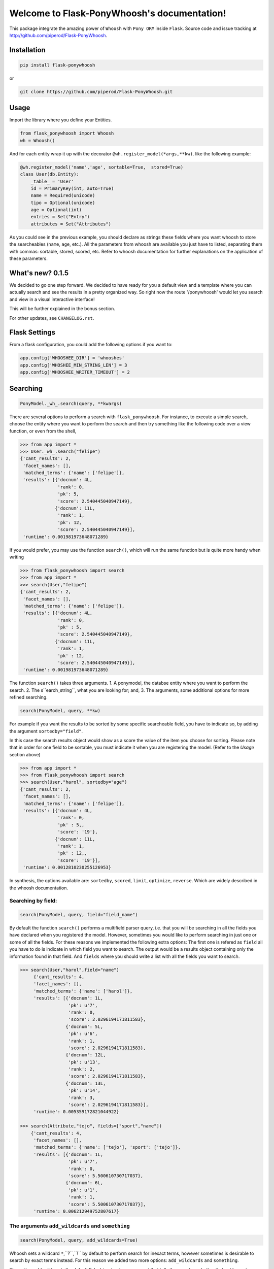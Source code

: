 Welcome to Flask-PonyWhoosh's documentation!
============================================

|PyPI Package latest release| |PyPI Package monthly downloads| |Test|

This package integrate the amazing power of ``Whoosh`` with ``Pony ORM``
inside ``Flask``. Source code and issue tracking at
http://github.com/piperod/Flask-PonyWhoosh.

============
Installation
============

.. code:: python

    pip install flask-ponywhoosh

or

.. code:: bash

    git clone https://github.com/piperod/Flask-PonyWhoosh.git


=====
Usage
=====

Import the library where you define your Entities.

.. code:: python

    from flask_ponywhoosh import Whoosh
    wh = Whoosh()

And for each entity wrap it up with the decorator
``@wh.register_model(*args,**kw)``. like the following example:

.. code:: python

    @wh.register_model('name','age', sortable=True,  stored=True)
    class User(db.Entity):
        _table_ = 'User'
        id = PrimaryKey(int, auto=True)
        name = Required(unicode)
        tipo = Optional(unicode)
        age = Optional(int)
        entries = Set("Entry")
        attributes = Set("Attributes")

As you could see in the previous example, you should declare as strings these fields where you want whoosh to store the searcheables (``name``, ``age``, etc.). All the parameters from whoosh are available you just have to listed, separating them with commas: sortable, stored, scored, etc. Refer to whoosh documentation for
further explanations on the application of these parameters. 
 
=================
What's new? 0.1.5
=================

We decided to go one step forward. We decided to have ready for you a default view and a template where you can actually search and  see the results in a pretty organized way. So right now the route '/ponywhoosh' would let you search and view in a visual interactive interface!

This will be further explained in the bonus section. 

For other updates, see ``CHANGELOG.rst``.

==============
Flask Settings
==============

From a flask configuration, you could add the following options if you want to:

.. code:: python

    app.config['WHOOSHEE_DIR'] = 'whooshes'
    app.config['WHOSHEE_MIN_STRING_LEN'] = 3
    app.config['WHOOSHEE_WRITER_TIMEOUT'] = 2


=========
Searching
=========

.. code :: python
    
   PonyModel._wh_.search(query, **kwargs)

There are several options to perform a search with ``flask_ponywhoosh``. For instance, to execute a  simple search, choose the entity where you want to perform the search and then  try
something like the following code over a view function, or even from the shell,

.. code:: python

  >>> from app import *
  >>> User._wh_.search("felipe")
  {'cant_results': 2,
   'facet_names': [],
   'matched_terms': {'name': ['felipe']},
   'results': [{'docnum': 4L,
                'rank': 0,
                'pk': 5,
                'score': 2.540445040947149},
               {'docnum': 11L,
                'rank': 1,
                'pk': 12,
                'score': 2.540445040947149}],
   'runtime': 0.001981973648071289}

If you would prefer, you may use the function ``search()``,  which will run the same function but is quite more handy when writing

.. code:: python

    >>> from flask_ponywhoosh import search
    >>> from app import *
    >>> search(User,"felipe") 
    {'cant_results': 2,
     'facet_names': [],
     'matched_terms': {'name': ['felipe']},
     'results': [{'docnum': 4L,
                  'rank': 0,
                  'pk' : 5,
                  'score': 2.540445040947149},
                 {'docnum': 11L,
                  'rank': 1,
                  'pk' : 12,
                  'score': 2.540445040947149}],
     'runtime': 0.001981973648071289}

The function ``search()`` takes three arguments.
1. A ponymodel, the databse entity where you want to perform the search.
2. The s``earch_string``, what  you are looking for; and,
3. The arguments, some additional options for more refined searching.

.. code:: python

    search(PonyModel, query, **kw)

For example if  you want  the results to be sorted by some specific searcheable field,
you have to indicate so, by adding the argument ``sortedby="field"``.

In this case the search results object would show as a score the value of the item you choose for sorting. Please note that in order for
one field to be sortable, you must indicate it when you are registering
the model. (Refer to the *Usage* section above)

.. code:: python

    >>> from app import *
    >>> from flask_ponywhoosh import search
    >>> search(User,"harol", sortedby="age")
    {'cant_results': 2,
     'facet_names': [],
     'matched_terms': {'name': ['felipe']},
     'results': [{'docnum': 4L,
                  'rank': 0,
                  'pk' : 5,,
                  'score': '19'},
                 {'docnum': 11L,
                  'rank': 1,
                  'pk' : 12,,
                  'score': '19'}],
     'runtime': 0.0012810230255126953}

In synthesis, the options available are: ``sortedby``, ``scored``, ``limit``, ``optimize``, ``reverse``. Which are widely described in the whoosh documentation.

Searching by field:
*******************

.. code:: python 

    search(PonyModel, query, field="field_name")

By default the function ``search()`` performs a multifield parser query, i.e. that you will be searching in all the fields you have declared when you registered the model. However, sometimes you would like to perform searching in just one or some of all the fields.
For these reasons we implemented the following extra options: The first one is refered as ``field`` all you have to do is indicate in which field you want to search. The output would be a results object containing only the information found in that field. And ``fields`` where you should write a list with all the fields you want to search. 

.. code:: python 

    >>> search(User,"harol",field="name")
         {'cant_results': 4,
         'facet_names': [],
         'matched_terms': {'name': ['harol']},
         'results': [{'docnum': 1L,
                      'pk': u'7',
                      'rank': 0,
                      'score': 2.0296194171811583},
                     {'docnum': 5L,
                      'pk': u'6',
                      'rank': 1,
                      'score': 2.0296194171811583},
                     {'docnum': 12L,
                      'pk': u'13',
                      'rank': 2,
                      'score': 2.0296194171811583},
                     {'docnum': 13L,
                      'pk': u'14',
                      'rank': 3,
                      'score': 2.0296194171811583}],
         'runtime': 0.005359172821044922}

    >>> search(Attribute,"tejo", fields=["sport","name"])
        {'cant_results': 4,
         'facet_names': [],
         'matched_terms': {'name': ['tejo'], 'sport': ['tejo']},
         'results': [{'docnum': 1L,
                      'pk': u'7',
                      'rank': 0,
                      'score': 5.500610730717037},
                     {'docnum': 6L,
                      'pk': u'1',
                      'rank': 1,
                      'score': 5.500610730717037}],
         'runtime': 0.006212949752807617}

The arguments ``add_wildcards`` and ``something``
***************************************************

.. code :: python
    
   search(PonyModel, query, add_wildcards=True)

Whoosh  sets a wildcard ``*``,``?``,``!`` by default to perform search for inexact terms, however sometimes  is desirable to search by exact terms instead. For this reason we added two more options: ``add_wildcards`` and ``something``. 

The option *add_wildcards* (by default False)  is a boolean argument that tells the searcher whether it should or not include wild cards. For example, if you want to search "harol" when ``add_wildcards=False``, and you search by "har" the results would be 0. If ``add_wildcards=True`` , then "har" would be fair enough to get the result "harol"  because searching was performed in using wild cards. 

.. code:: python

        >>> search(User, "har", add_wildcards=False)
          {'cant_results': 0,
           'facet_names': [],
           'matched_terms': {},
           'results': [],
           'runtime': 0.0003230571746826172
           }

        >>> search(User, "har", add_wildcards=True)
          {'cant_results': 4,
           'facet_names': [],
           'matched_terms': {'name': ['harol']},
           'results': [{'docnum': 1L,
                        'pk': u'7',
                        'rank': 0,
                        'score': 2.0296194171811583},
                       {'docnum': 5L,
                        'pk': u'6',
                        'rank': 1,
                        'score': 2.0296194171811583},
                       {'docnum': 12L,
                        'pk': u'13',
                        'rank': 2,
                        'score': 2.0296194171811583},
                       {'docnum': 13L,
                        'pk': u'14',
                        'rank': 3,
                        'score': 2.0296194171811583}],
           'runtime': 0.014926910400390625}

The ``something=True`` option, would run first a search with 
``add_wildcards=False`` value, but in case results are empty it would automatically run a search adding wildcards to the result. 

.. code:: python 

    >>> search(Attribute, "tejo", something = True)
      {'cant_results': 4,
       'facet_names': [],
       'matched_terms': {'name': ['tejo'], 'sport': ['tejo']},
       'results': [{'docnum': 1L,
                    'pk': u'7',
                    'rank': 0,
                    'score': 5.500610730717037},
                   {'docnum': 6L,
                    'pk': u'1',
                    'rank': 1,
                    'score': 5.500610730717037}],
       'runtime': 0.0036530494689941406}
  
======================
The results dictionary
======================

The ``search()`` function returns a dictionary with selected information. 

* ``cant_results``: is the total number of documents collected by the searcher. 
* ``facet_names``: is useful with the option ``groupedby``, because it returns the item used to group the results. 
* ``matched_terms``: is a dictionary that saves the searcheable field and the match given by the query. 
* ``runtime``: how much time the searcher took to find it.   
* ``results``: is  a dictionary's list for the individual results. i.e. a dictionary for every single result, containing: 

  * 'rank': the position of the result, 
  * 'result': indicating the primary key and the correspond value of the item, 
  * 'score': the score for the item in the search, and
  * 'pk': the primary key


  
====================
Full Search Function
====================

.. code :: python
    
  full_search(query, **kwargs)

This function allows you to search in every model instead of searching in one by one. ``full_search`` takes three arguments: ``wh`` is by default the whoosheers where the indexes of  models from the database are stored. ``arg`` is where you type your query, and the last arguments  are the options just as were described before,  with the new feature for ``models`` (this is explained later in this section). 

.. code:: python

    >>> from app import *
    >>> from flask_ponywhoosh import full_search
    >>> full_search(wh,"ch")
    {'cant_results': 6,
     'matched_terms': {'name': ['chuck'], 'sport': ['chulo', 'lucha']},
     'results': {'Attribute': {'items': [{'docnum': 0L,
                                          'pk': u'11',
                                          'rank': 0,
                                          'score': 2.1365658814678095},
                                         {'docnum': 2L,
                                          'pk': u'8',
                                          'rank': 1,
                                          'score': 2.1365658814678095},
                                         {'docnum': 7L,
                                          'pk': u'2',
                                          'rank': 2,
                                          'score': 2.1365658814678095},
                                         {'docnum': 10L,
                                          'pk': u'5',
                                          'rank': 3,
                                          'score': 2.1365658814678095}],
                               'matched_terms': {'sport': ['chulo', 'lucha']}},
                 'User': {'items': [{'docnum': 2L,
                                     'pk': u'8',
                                     'rank': 0,
                                     'score': 2.540445040947149},
                                    {'docnum': 6L,
                                     'pk': u'1',
                                     'rank': 1,
                                     'score': 2.540445040947149}],
                          'matched_terms': {'name': ['chuck']}}},
     'runtime': 0.022469043731689453}
        
The results object for this function is a dictionary containing 'runtime': The sum of the runtime for the search in every field. 'matched_terms': another dictionary that stores the field where the query matched and a list with the results obtained. 'results': A dictionary with the location of every result listed by the field. 


If you would rather prefer, you can indicate specifically in which models are you interested on searching, by indicating in the arguments of the function *full_search(wh,"search_string", models=[list with the models])*. For example:

.. code:: python

        >>> from app import *
        >>> from flask_ponywhoosh import full_search
        >>> full_search(wh,"ch",models=[User])
        

================================
The method ``PonyModel._wh_.``
================================

There are some special features avalaible for models from the database: 


* ``add_field``: This function is to add a desired field in the index. 
* ``charge_documents``: This function let you charge an index from an  existing database. 
* ``delete_documents``: This function deletes all the documents stored in certain whoosh index. 
* ``delete_field``: This function works in case that you want to erase a determined field from a schema. 
* ``update_documents``: This function deletes all the documents and recharges them again. 
* ``counts``: This function counts all the documents existing in an indexes. 

=================
BONUS  :/ponywhoosh ! 
=================

We  aknowledged  that the way we were showing the results was not the most convinient, for this reason we thought that it would be nice and useful to get ready for you a fully interactive and visual interface where you can perform the searches for your own website. So  right now is by  default available at the route '<your_url>/ponywhoosh'. This route looks  something like this. 

|Pony|

These form was made thinking in what is more important (query, fields, add wildcards or something, etc). Then if you submit the search, it would show you the results in a parametrized way, deppending on the name of your tables and wheter they are searcheables or not. 

|Results|

To run this template and make it work, you only have to add to your own route the extension /ponywhoosh  and it would redirect you to the personalized view for your own searches. 

========
Testing
========

Currently we have implemented some basic tests, primary over the ``search()`` and ``full_search()`` functions. You can find them in the file 'test.py'.

In the terminal you have to write the following commands to run the tests:

.. code:: bash 
    
    python -m unittest test

This option  runs all the test and display ``OK``, if all of them were satisfied, the time taken to run all of them and how many were there . 

.. code:: bash 

    python -m unittest -v test

This option displays every test. 
    


=================
App Full Example
=================

-  ``app.py`` for running the flask app.


Running the App
***************************************

.. code:: bash

    pip install virtualenv
    virtualenv --no-site-packages venv
    source venv/bin/activate
    pip install -r requirements.txt
    python app.py runserver

After that, you could visit the following urls.

-  ``http://localhost:5000/fixtures`` to create entries for database
   examples.
-  ``http://localhost:5000/update`` to perform an update in an entity
   with ``id=1``.
-  ``http://localhost:5000/`` to see the entities from database.

Running the app example
***************************************

Start a session of a shell.

.. code:: bash

    python app.py shell

Try something like the following sentences:

.. code:: python

    >>> from app import *
    >>> from flask_ponywhoosh import full_search
    >>> full_search(wh,"ch")
    { 'matched_terms': {'name': ['chuck'], 
                        'deporte': ['chulo', 'lucha']}, 
      'runtime': 0.0033812522888183594  
      'results': {'User': {'items': [User[15], User[8], 
                    User[1]],     
      'matched_terms': {'name': ['chuck']}}, 
      'Attributes': {'items': [Attributes[17], 
                    Attributes[14],         
                    Attributes[11], Attributes[8], 
                    Attributes[5], Attributes[2]],
     'matched_terms': {'deporte': ['chulo', 'lucha']}}
                 }}
   

.. |PyPI Package latest release| image:: http://img.shields.io/pypi/v/Flask-PonyWhoosh.png?style=flat
   :target: https://pypi.python.org/pypi/Flask-PonyWhoosh
.. |PyPI Package monthly downloads| image:: http://img.shields.io/pypi/dm/Flask-PonyWhoosh.png?style=flat
   :target: https://pypi.python.org/pypi/Flask-PonyWhoosh
.. |Test| image:: https://travis-ci.org/piperod/Flask-PonyWhoosh.svg?branch=master
    :target: https://travis-ci.org/piperod/Flask-PonyWhoosh
.. |Pony| image:: https://raw.githubusercontent.com/compiteing/flask-ponywhoosh/master/docs/_static/%3Aponywhoosh.png
    :target: https://travis-ci.org/piperod/Flask-PonyWhoosh
.. |Results| image:: https://raw.githubusercontent.com/compiteing/flask-ponywhoosh/master/docs/_static/results.png
    :target: https://travis-ci.org/piperod/Flask-PonyWhoosh
